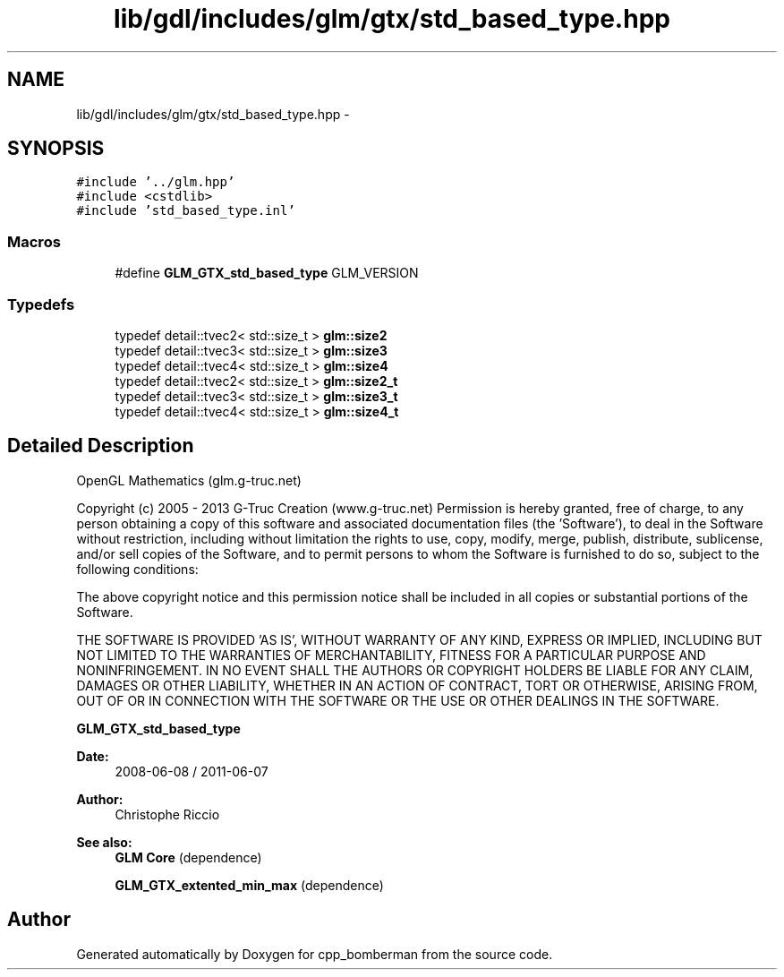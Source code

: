 .TH "lib/gdl/includes/glm/gtx/std_based_type.hpp" 3 "Sun Jun 7 2015" "Version 0.42" "cpp_bomberman" \" -*- nroff -*-
.ad l
.nh
.SH NAME
lib/gdl/includes/glm/gtx/std_based_type.hpp \- 
.SH SYNOPSIS
.br
.PP
\fC#include '\&.\&./glm\&.hpp'\fP
.br
\fC#include <cstdlib>\fP
.br
\fC#include 'std_based_type\&.inl'\fP
.br

.SS "Macros"

.in +1c
.ti -1c
.RI "#define \fBGLM_GTX_std_based_type\fP   GLM_VERSION"
.br
.in -1c
.SS "Typedefs"

.in +1c
.ti -1c
.RI "typedef detail::tvec2< std::size_t > \fBglm::size2\fP"
.br
.ti -1c
.RI "typedef detail::tvec3< std::size_t > \fBglm::size3\fP"
.br
.ti -1c
.RI "typedef detail::tvec4< std::size_t > \fBglm::size4\fP"
.br
.ti -1c
.RI "typedef detail::tvec2< std::size_t > \fBglm::size2_t\fP"
.br
.ti -1c
.RI "typedef detail::tvec3< std::size_t > \fBglm::size3_t\fP"
.br
.ti -1c
.RI "typedef detail::tvec4< std::size_t > \fBglm::size4_t\fP"
.br
.in -1c
.SH "Detailed Description"
.PP 
OpenGL Mathematics (glm\&.g-truc\&.net)
.PP
Copyright (c) 2005 - 2013 G-Truc Creation (www\&.g-truc\&.net) Permission is hereby granted, free of charge, to any person obtaining a copy of this software and associated documentation files (the 'Software'), to deal in the Software without restriction, including without limitation the rights to use, copy, modify, merge, publish, distribute, sublicense, and/or sell copies of the Software, and to permit persons to whom the Software is furnished to do so, subject to the following conditions:
.PP
The above copyright notice and this permission notice shall be included in all copies or substantial portions of the Software\&.
.PP
THE SOFTWARE IS PROVIDED 'AS IS', WITHOUT WARRANTY OF ANY KIND, EXPRESS OR IMPLIED, INCLUDING BUT NOT LIMITED TO THE WARRANTIES OF MERCHANTABILITY, FITNESS FOR A PARTICULAR PURPOSE AND NONINFRINGEMENT\&. IN NO EVENT SHALL THE AUTHORS OR COPYRIGHT HOLDERS BE LIABLE FOR ANY CLAIM, DAMAGES OR OTHER LIABILITY, WHETHER IN AN ACTION OF CONTRACT, TORT OR OTHERWISE, ARISING FROM, OUT OF OR IN CONNECTION WITH THE SOFTWARE OR THE USE OR OTHER DEALINGS IN THE SOFTWARE\&.
.PP
\fBGLM_GTX_std_based_type\fP
.PP
\fBDate:\fP
.RS 4
2008-06-08 / 2011-06-07 
.RE
.PP
\fBAuthor:\fP
.RS 4
Christophe Riccio
.RE
.PP
\fBSee also:\fP
.RS 4
\fBGLM Core\fP (dependence) 
.PP
\fBGLM_GTX_extented_min_max\fP (dependence) 
.RE
.PP

.SH "Author"
.PP 
Generated automatically by Doxygen for cpp_bomberman from the source code\&.
